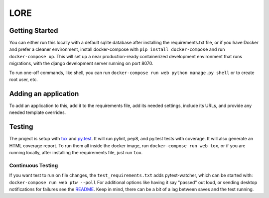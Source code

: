 LORE
----
.. image:: https://img.shields.io/travis/mitodl/lore.svg
    :target: https://travis-ci.org/mitodl/lore
.. image:: https://img.shields.io/coveralls/mitodl/lore.svg
    :target: https://coveralls.io/r/mitodl/lore
.. image:: https://img.shields.io/github/issues/mitodl/lore.svg
    :target: https://github.com/mitodl/lore/issues
.. image:: https://img.shields.io/badge/license-AGPLv3-blue.svg
    :target: https://github.com/mitodl/lore/blob/master/LICENSE


Getting Started
===============

You can either run this locally with a default sqlite database after
installing the requirements.txt file, or if you have Docker and
prefer a cleaner environment, install docker-compose with ``pip
install docker-compose`` and run ``docker-compose up``. This will set up
a near production-ready containerized development environment that
runs migrations, with the django development server running on
port 8070.

To run one-off commands, like shell, you can run
``docker-compose run web python manage.py shell`` or to create root
user, etc.

Adding an application
=====================

To add an application to this, add it to the requirements file, add
its needed settings, include its URLs, and provide any needed template
overrides.


Testing
=======

The project is setup with
`tox <https://tox.readthedocs.org/en/latest/>`_ and
`py.test <http://pytest.org/latest/>`_. It will run pylint, pep8, and
py.test tests with coverage. It will also generate an HTML coverage
report. To run them all inside the docker image, run ``docker-compose
run web tox``, or if you are running locally, after installing the
requirements file, just run ``tox``.


Continuous Testing
~~~~~~~~~~~~~~~~~~

If you want test to run on file changes, the ``test_requirements.txt``
adds pytest-watcher, which can be started with:
``docker-compose run web ptw --poll``
For additional options like having it say "passed"
out loud, or sending desktop notifications for failures see the
`README <https://github.com/joeyespo/pytest-watch/blob/master/README.md>`_.
Keep in mind, there can be a bit of a lag between saves and the test running.

